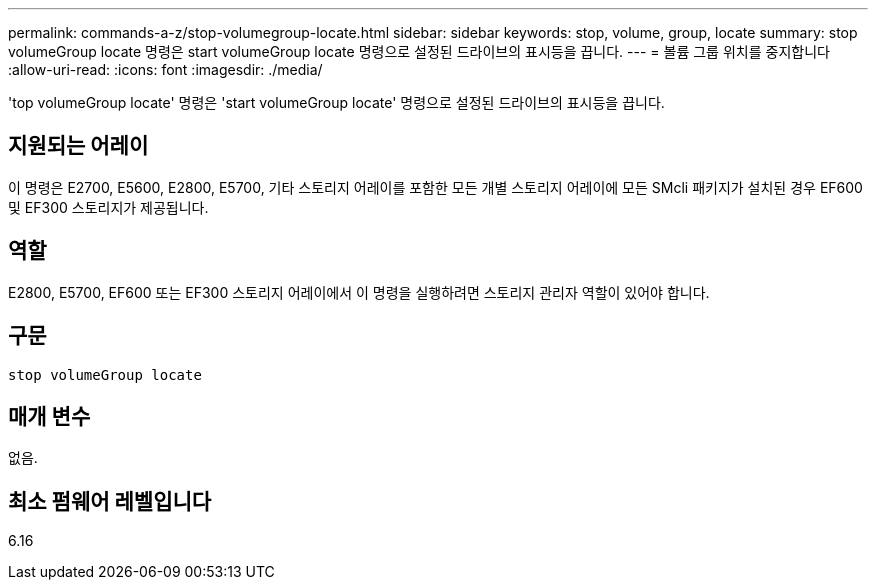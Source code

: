 ---
permalink: commands-a-z/stop-volumegroup-locate.html 
sidebar: sidebar 
keywords: stop, volume, group, locate 
summary: stop volumeGroup locate 명령은 start volumeGroup locate 명령으로 설정된 드라이브의 표시등을 끕니다. 
---
= 볼륨 그룹 위치를 중지합니다
:allow-uri-read: 
:icons: font
:imagesdir: ./media/


[role="lead"]
'top volumeGroup locate' 명령은 'start volumeGroup locate' 명령으로 설정된 드라이브의 표시등을 끕니다.



== 지원되는 어레이

이 명령은 E2700, E5600, E2800, E5700, 기타 스토리지 어레이를 포함한 모든 개별 스토리지 어레이에 모든 SMcli 패키지가 설치된 경우 EF600 및 EF300 스토리지가 제공됩니다.



== 역할

E2800, E5700, EF600 또는 EF300 스토리지 어레이에서 이 명령을 실행하려면 스토리지 관리자 역할이 있어야 합니다.



== 구문

[listing]
----
stop volumeGroup locate
----


== 매개 변수

없음.



== 최소 펌웨어 레벨입니다

6.16
